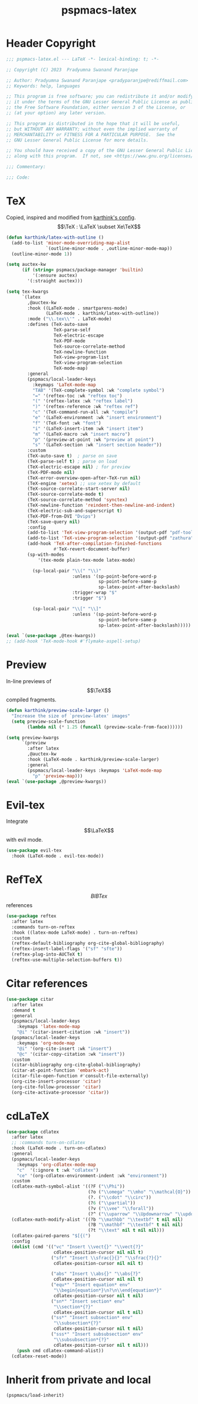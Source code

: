 #+title: pspmacs-latex
#+PROPERTY: header-args :tangle pspmacs-latex.el :mkdirp t :results no :eval no
#+OPTIONS: tex:t
#+auto_tangle: t

* Header Copyright
#+begin_src emacs-lisp
  ;;; pspmacs-latex.el --- LaTeX -*- lexical-binding: t; -*-

  ;; Copyright (C) 2023  Pradyumna Swanand Paranjape

  ;; Author: Pradyumna Swanand Paranjape <pradyparanjpe@rediffmail.com>
  ;; Keywords: help, languages

  ;; This program is free software; you can redistribute it and/or modify
  ;; it under the terms of the GNU Lesser General Public License as published by
  ;; the Free Software Foundation, either version 3 of the License, or
  ;; (at your option) any later version.

  ;; This program is distributed in the hope that it will be useful,
  ;; but WITHOUT ANY WARRANTY; without even the implied warranty of
  ;; MERCHANTABILITY or FITNESS FOR A PARTICULAR PURPOSE.  See the
  ;; GNU Lesser General Public License for more details.

  ;; You should have received a copy of the GNU Lesser General Public License
  ;; along with this program.  If not, see <https://www.gnu.org/licenses/>.

  ;;; Commentary:

  ;;; Code:
#+end_src

* TeX
Copied, inspired and modified from [[https://github.com/karthink/.emacs.d/blob/master/lisp/setup-latex.el][karthink's config]].
$$\TeX : \LaTeX \subset Xe\TeX$$
#+begin_src emacs-lisp
  (defun karthink/latex-with-outline ()
    (add-to-list 'minor-mode-overriding-map-alist
                 `(outline-minor-mode . ,outline-minor-mode-map))
    (outline-minor-mode 1))

  (setq auctex-kw
        (if (string= pspmacs/package-manager 'builtin)
            '(:ensure auctex)
          '(:straight auctex)))

  (setq tex-kwargs
        `(latex
          ,@auctex-kw
          :hook ((LaTeX-mode . smartparens-mode)
                 (LaTeX-mode . karthink/latex-with-outline))
          :mode ("\\.tex\\'" . LaTeX-mode)
          :defines (TeX-auto-save
                    TeX-parse-self
                    TeX-electric-escape
                    TeX-PDF-mode
                    TeX-source-correlate-method
                    TeX-newline-function
                    TeX-view-program-list
                    TeX-view-program-selection
                    TeX-mode-map)
          :general
          (pspmacs/local-leader-keys
            :keymaps 'LaTeX-mode-map
            "TAB" '(TeX-complete-symbol :wk "complete symbol")
            "=" '(reftex-toc :wk "reftex toc")
            "(" '(reftex-latex :wk "reftex label")
            ")" '(reftex-reference :wk "reftex ref")
            "c" '(TeX-command-run-all :wk "compile")
            "e" '(LaTeX-environment :wk "insert environment")
            "f" '(TeX-font :wk "font")
            "i" '(LaTeX-insert-item :wk "insert item")
            "m" '(LaTeX-macro :wk "insert macro")
            "p" '(preview-at-point :wk "preview at point")
            "s" '(LaTeX-section :wk "insert section header"))
          :custom
          (TeX-auto-save t)  ; parse on save
          (TeX-parse-self t) ; parse on load
          (TeX-electric-escape nil) ; for preview
          (TeX-PDF-mode nil)
          (TeX-error-overview-open-after-TeX-run nil)
          (TeX-engine 'xetex) ;; use xetex by default
          (TeX-source-correlate-start-server nil)
          (TeX-source-correlate-mode t)
          (TeX-source-correlate-method 'synctex)
          (TeX-newline-function 'reindent-then-newline-and-indent)
          (TeX-electric-sub-and-superscript t)
          (TeX-PDF-from-DVI "Dvips")
          (TeX-save-query nil)
          :config
          (add-to-list 'TeX-view-program-selection '(output-pdf "pdf-tools"))
          (add-to-list 'TeX-view-program-selection '(output-pdf "zathura"))
          (add-hook 'TeX-after-compilation-finished-functions
                    #'TeX-revert-document-buffer)
          (sp-with-modes
              '(tex-mode plain-tex-mode latex-mode)

            (sp-local-pair "\\(" "\\)"
                           :unless '(sp-point-before-word-p
                                     sp-point-before-same-p
                                     sp-latex-point-after-backslash)
                           :trigger-wrap "$"
                           :trigger "$")

            (sp-local-pair "\\[" "\\]"
                           :unless '(sp-point-before-word-p
                                     sp-point-before-same-p
                                     sp-latex-point-after-backslash)))))

  (eval `(use-package ,@tex-kwargs))
  ;; (add-hook 'TeX-mode-hook #'flymake-aspell-setup)
#+end_src

* Preview
In-line previews of $$\TeX$$ compiled fragments.
#+begin_src emacs-lisp
  (defun karthink/preview-scale-larger ()
    "Increase the size of `preview-latex' images"
    (setq preview-scale-function
          (lambda nil (* 1.25 (funcall (preview-scale-from-face))))))

  (setq preview-kwargs
        `(preview
          :after latex
          ,@auctex-kw
          :hook (LaTeX-mode . karthink/preview-scale-larger)
          :general
          (pspmacs/local-leader-keys :keymaps 'LaTeX-mode-map
            "p" 'preview-map)))
  (eval `(use-package ,@preview-kwargs))
#+end_src

* Evil-tex
Integrate $$\LaTeX$$ with evil mode.
#+begin_src emacs-lisp
  (use-package evil-tex
    :hook (LaTeX-mode . evil-tex-mode))

#+end_src

* RefTeX
$$BIBTex$$ references
#+begin_src emacs-lisp
  (use-package reftex
    :after latex
    :commands turn-on-reftex
    :hook ((latex-mode LaTeX-mode) . turn-on-reftex)
    :custom
    (reftex-default-bibliography org-cite-global-bibliography)
    (reftex-insert-label-flags '("sf" "sfte"))
    (reftex-plug-into-AUCTeX t)
    (reftex-use-multiple-selection-buffers t))
#+end_src

* Citar references
#+begin_src emacs-lisp
  (use-package citar
    :after latex
    :demand t
    :general
    (pspmacs/local-leader-keys
      :keymaps 'latex-mode-map
      "@i" '(citar-insert-citation :wk "insert"))
    (pspmacs/local-leader-keys
      :keymaps 'org-mode-map
      "@i" '(org-cite-insert :wk "insert")
      "@c" '(citar-copy-citation :wk "insert"))
    :custom
    (citar-bibliography org-cite-global-bibliography)
    (citar-at-point-function 'embark-act)
    (citar-file-open-function #'consult-file-externally)
    (org-cite-insert-processor 'citar)
    (org-cite-follow-processor 'citar)
    (org-cite-activate-processor 'citar))
#+end_src

* cdLaTeX
#+begin_src emacs-lisp
  (use-package cdlatex
    :after latex
    ;; :commands turn-on-cdlatex
    :hook (LaTeX-mode . turn-on-cdlatex)
    :general
    (pspmacs/local-leader-keys
      :keymaps 'org-cdlatex-mode-map
      "c"  '(:ignore t :wk "cdlatex")
      "ce" '(org-cdlatex-environment-indent :wk "environment"))
    :custom
    (cdlatex-math-symbol-alist '((?F ("\\Phi"))
                                 (?o ("\\omega" "\\mho" "\\mathcal{O}"))
                                 (?. ("\\cdot" "\\circ"))
                                 (?6 ("\\partial"))
                                 (?v ("\\vee" "\\forall"))
                                 (?^ ("\\uparrow" "\\Updownarrow" "\\updownarrow"))))
    (cdlatex-math-modify-alist '((?b "\\mathbb" "\\textbf" t nil nil)
                                 (?B "\\mathbf" "\\textbf" t nil nil)
                                 (?t "\\text" nil t nil nil)))
    (cdlatex-paired-parens "$[{(")
    :config
    (dolist (cmd '(("vc" "Insert \\vect{}" "\\vect{?}"
                    cdlatex-position-cursor nil nil t)
                   ("sfr" "Insert \\sfrac{}{}" "\\sfrac{?}{}"
                    cdlatex-position-cursor nil nil t)

                   ("abs" "Insert \\abs{}" "\\abs{?}"
                    cdlatex-position-cursor nil nil t)
                   ("equ*" "Insert equation* env"
                    "\\begin{equation*}\n?\n\\end{equation*}"
                    cdlatex-position-cursor nil t nil)
                   ("sn*" "Insert section* env"
                    "\\section*{?}"
                    cdlatex-position-cursor nil t nil)
                   ("ss*" "Insert subsection* env"
                    "\\subsection*{?}"
                    cdlatex-position-cursor nil t nil)
                   ("sss*" "Insert subsubsection* env"
                    "\\subsubsection*{?}"
                    cdlatex-position-cursor nil t nil)))
      (push cmd cdlatex-command-alist))
    (cdlatex-reset-mode))
#+end_src

* Inherit from private and local
#+begin_src emacs-lisp
  (pspmacs/load-inherit)
#+end_src
